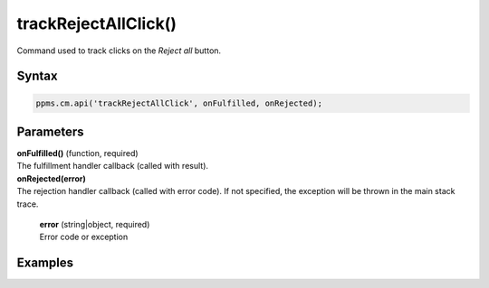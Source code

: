=====================
trackRejectAllClick()
=====================

Command used to track clicks on the `Reject all` button.

Syntax
------

.. code-block:: javascript

    ppms.cm.api('trackRejectAllClick', onFulfilled, onRejected);

Parameters
----------

| **onFulfilled()** (function, required)
| The fulfillment handler callback (called with result).

| **onRejected(error)**
| The rejection handler callback (called with error code). If not specified, the exception will be thrown in the main stack trace.

  | **error** (string|object, required)
  | Error code or exception

Examples
--------
